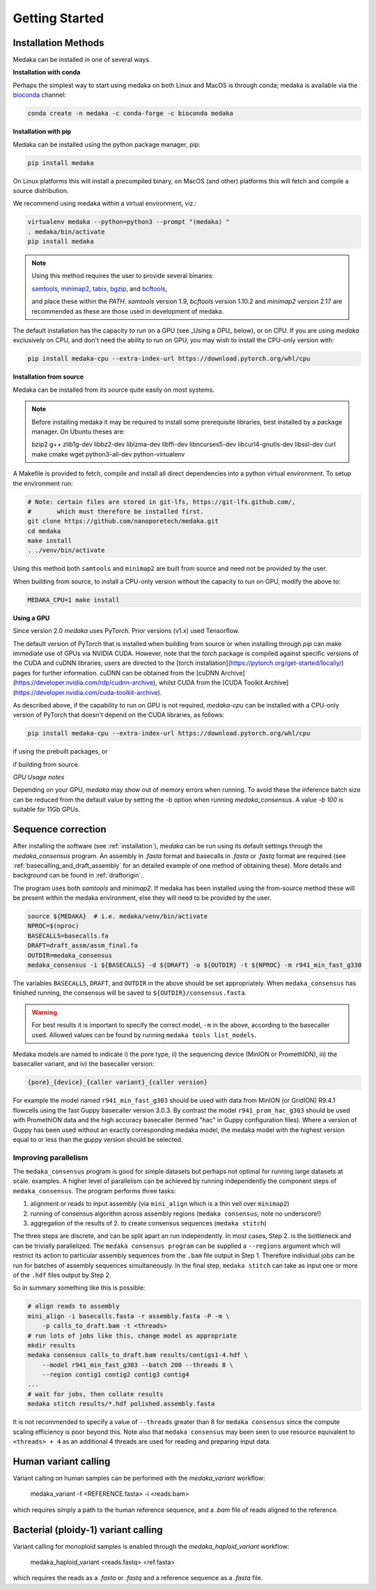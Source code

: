 
.. _installation:

Getting Started
===============


Installation Methods
--------------------

Medaka can be installed in one of several ways.

**Installation with conda**

Perhaps the simplest way to start using medaka on both Linux and MacOS is
through conda; medaka is available via the
`bioconda <https://anaconda.org/bioconda/medaka>`_ channel:

.. code-block:: bash

    conda create -n medaka -c conda-forge -c bioconda medaka


**Installation with pip**

Medaka can be installed using the python package manager, pip:

.. code-block:: bash

    pip install medaka

On Linux platforms this will install a precompiled binary, on MacOS (and other)
platforms this will fetch and compile a source distribution.

We recommend using medaka within a virtual environment, viz.:

.. code-block:: bash

    virtualenv medaka --python=python3 --prompt "(medaka) "
    . medaka/bin/activate
    pip install medaka

.. note::

    Using this method requires the user to provide several binaries:

    `samtools <https://github.com/samtools/samtools>`_,
    `minimap2 <https://github.com/lh3/minimap2>`_,
    `tabix <https://github.com/samtools/htslib>`_,
    `bgzip <https://github.com/samtools/htslib>`_, and
    `bcftools <https://github.com/samtools/bcftools>`_,

    and place these within the `PATH`. `samtools` version 1.9, `bcftools` version 1.10.2 and `minimap2`
    version 2.17 are recommended as these are those used in development of
    medaka.

The default installation has the capacity to run on a GPU (see _Using a GPU_ below),
or on CPU. If you are using `medaka` exclusively on CPU, and don't need the ability
to run on GPU, you may wish to install the CPU-only version with:

.. code-block:: bash

    pip install medaka-cpu --extra-index-url https://download.pytorch.org/whl/cpu


**Installation from source**

Medaka can be installed from its source quite easily on most systems.

.. note::

    Before installing medaka it may be required to install some
    prerequisite libraries, best installed by a package manager. On Ubuntu
    theses are:

    bzip2 g++ zlib1g-dev libbz2-dev liblzma-dev libffi-dev libncurses5-dev
    libcurl4-gnutls-dev libssl-dev curl make cmake wget python3-all-dev python-virtualenv

A Makefile is provided to fetch, compile and install all direct dependencies
into a python virtual environment. To setup the environment run:

.. code-block:: bash

    # Note: certain files are stored in git-lfs, https://git-lfs.github.com/,
    #       which must therefore be installed first.
    git clone https://github.com/nanoporetech/medaka.git
    cd medaka
    make install
    . ./venv/bin/activate

Using this method both ``samtools`` and ``minimap2`` are built from source and need
not be provided by the user.

When building from source, to install a CPU-only version without the capacity to
run on GPU, modify the above to:

.. code-block:: bash

    MEDAKA_CPU=1 make install



**Using a GPU**

Since version 2.0 `medaka` uses PyTorch. Prior versions (v1.x) used Tensorflow.

The default version of PyTorch that is installed when building from source or 
when installing through `pip` can make immediate use of GPUs via NVIDIA CUDA.
However, note that the `torch` package is compiled against specific versions of
the CUDA and cuDNN libraries; users are directed to the 
[torch installation](https://pytorch.org/get-started/locally/) pages for further
information. cuDNN can be obtained from the 
[cuDNN Archive](https://developer.nvidia.com/rdp/cudnn-archive), whilst CUDA from
the [CUDA Toolkit Archive](https://developer.nvidia.com/cuda-toolkit-archive).

As described above, if the capability to run on GPU is not required, `medaka-cpu`
can be installed with a CPU-only version of PyTorch that doesn't depend on the CUDA
libraries, as follows:

.. code-block:: bash

    pip install medaka-cpu --extra-index-url https://download.pytorch.org/whl/cpu

if using the prebuilt packages, or 

.. code-black:: bash

    MEDAKA_CPU=1 make install

if building from source.

*GPU Usage notes*

Depending on your GPU, `medaka` may show out of memory errors when running.
To avoid these the inference batch size can be reduced from the default
value by setting the `-b` option when running `medaka_consensus`. A value
`-b 100` is suitable for 11Gb GPUs.


.. _sequence_correction:

Sequence correction
-------------------

After installing the software (see :ref:`installation`), `medaka` can be run
using its default settings through the `medaka_consensus` program. An
assembly in `.fasta` format and basecalls in `.fasta` or `.fastq` format are
required (see :ref:`basecalling_and_draft_assembly` for an detailed example
of one method of obtaining these). More details and background can be found in
:ref:`draftorigin`.


The program uses both `samtools` and `minimap2`.
If medaka has been installed using the from-source method these will be present
within the medaka environment, else they will need to be provided by the user.

.. code-block:: bash

    source ${MEDAKA}  # i.e. medaka/venv/bin/activate
    NPROC=$(nproc)
    BASECALLS=basecalls.fa
    DRAFT=draft_assm/assm_final.fa
    OUTDIR=medaka_consensus
    medaka_consensus -i ${BASECALLS} -d ${DRAFT} -o ${OUTDIR} -t ${NPROC} -m r941_min_fast_g330

The variables ``BASECALLS``, ``DRAFT``, and ``OUTDIR`` in the above should be set
appropriately. When ``medaka_consensus`` has finished running, the consensus
will be saved to ``${OUTDIR}/consensus.fasta``.

.. warning::

  For best results it is important to specify the correct model, ``-m`` in the
  above, according to the basecaller used. Allowed values can be found by
  running ``medaka tools list_models``.


Medaka models are named to indicate i) the pore type, ii) the sequencing
device (MinION or PromethION), iii) the basecaller variant, and iv) the
basecaller version:

.. code-block:: bash

      {pore}_{device}_{caller variant}_{caller version}

For example the model named ``r941_min_fast_g303`` should be used with data from
MinION (or GridION) R9.4.1 flowcells using the fast Guppy basecaller version
3.0.3. By contrast the model ``r941_prom_hac_g303`` should be used with PromethION
data and the high accuracy basecaller (termed "hac" in Guppy configuration
files). Where a version of Guppy has been used without an exactly corresponding
medaka model, the medaka model with the highest version equal to or less than
the guppy version should be selected.


Improving parallelism
~~~~~~~~~~~~~~~~~~~~~

The ``medaka_consensus`` program is good for simple datasets but perhaps not
optimal for running large datasets at scale. examples. A higher level of
parallelism can be achieved by running independently the component steps
of ``medaka_consensus``. The program performs three tasks:

1. alignment or reads to input assembly (via ``mini_align`` which is a thin
   veil over ``minimap2``)
2. running of consensus algorithm across assembly regions
   (``medaka consensus``, note no underscore!)
3. aggregation of the results of 2. to create consensus sequences
   (``medaka stitch``)

The three steps are discrete, and can be split apart an run independently. In
most cases, Step 2. is the bottleneck and can be trivially parallelized. The
``medaka consensus program`` can be supplied a ``--regions``
argument which will restrict its action to particular assembly sequences from
the ``.bam`` file output in Step 1. Therefore individual jobs can be run for batches
of assembly sequences simultaneously. In the final step, ``medaka stitch``
can take as input one or more of the ``.hdf`` files output by Step 2.

So in summary something like this is possible:

.. code-block:: bash

    # align reads to assembly
    mini_align -i basecalls.fasta -r assembly.fasta -P -m \
        -p calls_to_draft.bam -t <threads>
    # run lots of jobs like this, change model as appropriate
    mkdir results
    medaka consensus calls_to_draft.bam results/contigs1-4.hdf \
        --model r941_min_fast_g303 --batch 200 --threads 8 \
        --region contig1 contig2 contig3 contig4
    ...
    # wait for jobs, then collate results
    medaka stitch results/*.hdf polished.assembly.fasta

It is not recommended to specify a value of ``--threads`` greater than 8 for
``medaka consensus`` since the compute scaling efficiency is poor beyond this.
Note also that ``medaka consensus`` may been seen to use resource equivalent to
``<threads> + 4`` as an additional 4 threads are used for reading and preparing
input data.

Human variant calling
---------------------

Variant calling on human samples can be performed with the `medaka_variant` workflow:

    medaka_variant -f <REFERENCE.fasta> -i <reads.bam>

which requires simply a path to the human reference sequence, and a `.bam` file
of reads aligned to the reference.

Bacterial (ploidy-1) variant calling
------------------------------------

Variant calling for monoploid samples is enabled through the `medaka_haploid_variant`
workflow:

    medaka_haploid_variant <reads.fastq> <ref.fasta>
    
which requires the reads as a `.fasta` or `.fastq` and a reference sequence as a
`.fasta` file.
